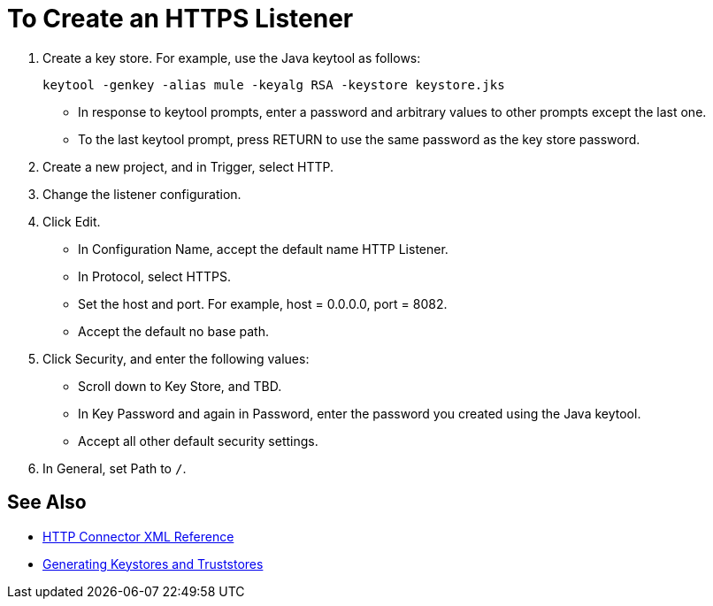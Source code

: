 = To Create an HTTPS Listener
:keywords: anypoint, connectors, transports

// not working

. Create a key store. For example, use the Java keytool as follows:
+
`keytool -genkey -alias mule -keyalg RSA -keystore keystore.jks`
+
* In response to keytool prompts, enter a password and arbitrary values to other prompts except the last one.
* To the last keytool prompt, press RETURN to use the same password as the key store password.
+
. Create a new project, and in Trigger, select HTTP.
. Change the listener configuration.
. Click Edit.
+
* In Configuration Name, accept the default name HTTP Listener. 
* In Protocol, select HTTPS.
* Set the host and port. For example, host = 0.0.0.0, port = 8082.
* Accept the default no base path.
. Click Security, and enter the following values:
+
* Scroll down to Key Store, and TBD.
* In Key Password and again in Password, enter the password you created using the Java keytool.
* Accept all other default security settings.
. In General, set Path to `/`.

== See Also

* link:/connectors/http-connector-xml-reference[HTTP Connector XML Reference]
* link:/mule-user-guide/v/3.8/tls-configuration#generating-keystores-and-truststores[Generating Keystores and Truststores]